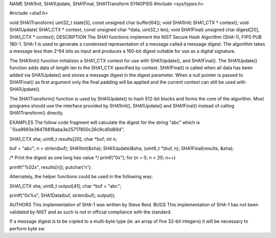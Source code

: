 NAME
SHA1Init, SHA1Update, SHA1Final, SHA1Transform
SYNOPSIS
#include <sys/types.h>

#include <sha1.h>

void SHA1Transform(
uint32_t state[5], const unsigned char buffer[64]);
void SHA1Init(
SHA1_CTX * context);
void SHA1Update(
SHA1_CTX * context, const unsigned char *data, uint32_t len);
void SHA1Final(
unsigned char digest[20], SHA1_CTX * context);
DESCRIPTION
The SHA1 functions implement the NIST Secure Hash Algorithm (SHA-1), FIPS PUB 180-1. SHA-1 is used to generate a condensed representation of a message called a message digest. The algorithm takes a message less than 2^64 bits as input and produces a 160-bit digest suitable for use as a digital signature.

The SHA1Init() function initializes a SHA1_CTX context for use with SHA1Update(), and SHA1Final(). The SHA1Update() function adds data of length len to the SHA1_CTX specified by context. SHA1Final() is called when all data has been added via SHA1Update() and stores a message digest in the digest parameter. When a null pointer is passed to SHA1Final() as first argument only the final padding will be applied and the current context can still be used with SHA1Update().

The SHA1Transform() function is used by SHA1Update() to hash 512-bit blocks and forms the core of the algorithm. Most programs should use the interface provided by SHA1Init(), SHA1Update() and SHA1Final() instead of calling SHA1Transform() directly.

EXAMPLES
The follow code fragment will calculate the digest for the string "abc" which is ``0xa9993e36476816aba3e25717850c26c9cd0d89d''.

SHA1_CTX sha; uint8_t results[20]; char *buf; int n;

buf = "abc"; n = strlen(buf); SHA1Init(&sha); SHA1Update(&sha, (uint8_t *)buf, n); SHA1Final(results, &sha);

/* Print the digest as one long hex value */ printf("0x"); for (n = 0; n < 20; n++)

printf("%02x", results[n]);
putchar('n');

Alternately, the helper functions could be used in the following way:

SHA1_CTX sha; uint8_t output[41]; char *buf = "abc";

printf("0x%s", SHA1Data(buf, strlen(buf), output));

AUTHORS
This implementation of SHA-1 was written by Steve Reid.
BUGS
This implementation of SHA-1 has not been validated by NIST and as such is not in official compliance with the standard.

If a message digest is to be copied to a multi-byte type (ie: an array of five 32-bit integers) it will be necessary to perform byte sw